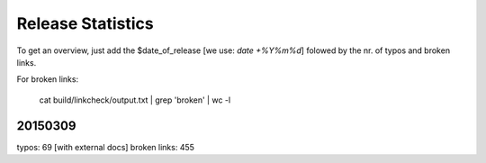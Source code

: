Release Statistics
==================

To get an overview, just add the $date_of_release [we use: *date +%Y%m%d*]
folowed by the nr. of typos and broken links.

For broken links:

    cat build/linkcheck/output.txt | grep 'broken' | wc -l

20150309
--------
typos: 69 [with external docs]
broken links: 455
